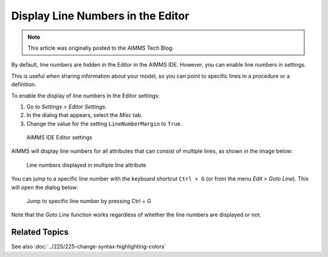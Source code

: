 Display Line Numbers in the Editor
======================================================

.. meta::
   :description: Changing editor settings to display line numbers in the AIMMS IDE.
   :keywords: Editor, settings, line numbers, goto line

.. note::

    This article was originally posted to the AIMMS Tech Blog.

.. <link>https://berthier.design/aimmsbackuptech/2012/05/08/displaying-line-numbers-in-the-editor-of-the-aimms-ide/</link>
.. <pubDate>Tue, 08 May 2012 15:18:27 +0000</pubDate>
.. <guid isPermaLink="false">http://blog.aimms.com/?p=1209</guid>

By default, line numbers are hidden in the Editor in the AIMMS IDE. However, you can enable line numbers in settings. 

This is useful when sharing information about your model, so you can point to specific lines in a procedure or a definition. 

To enable the display of line numbers in the Editor settings:

#. Go to *Settings > Editor Settings*. 
#. In the dialog that appears, select the *Misc* tab.
#. Change the value for the setting ``LineNumberMargin`` to ``True``.


.. figure:: images/editor-settings-misc-line-numbers.png

    AIMMS IDE Editor settings

AIMMS will display line numbers for all attributes that can consist of multiple lines, as shown in the image below:

.. figure:: images/multiline-attribute-field-with-linenumbers.png

    Line numbers displayed in multiple line attribute

You can jump to a specific line number with the keyboard shortcut ``Ctrl + G`` (or from the menu *Edit > Goto Line*). This will open the dialog below:

.. figure:: images/go-to-line.png

    Jump to specific line number by pressing Ctrl + G

Note that the *Goto Line* function works regardless of whether the line numbers are displayed or not.

Related Topics
--------------

See also :doc:`../225/225-change-syntax-highlighting-colors`



